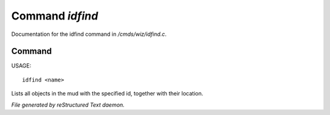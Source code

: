*****************
Command *idfind*
*****************

Documentation for the idfind command in */cmds/wiz/idfind.c*.

Command
=======

USAGE::

	idfind <name>

Lists all objects in the mud with the specified id,
together with their location.



*File generated by reStructured Text daemon.*
